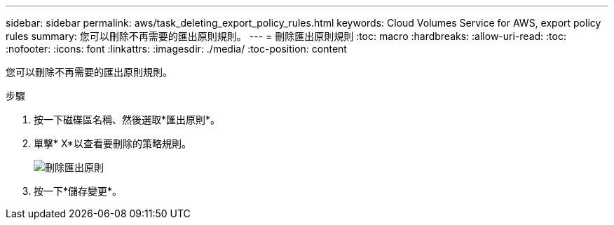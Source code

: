 ---
sidebar: sidebar 
permalink: aws/task_deleting_export_policy_rules.html 
keywords: Cloud Volumes Service for AWS, export policy rules 
summary: 您可以刪除不再需要的匯出原則規則。 
---
= 刪除匯出原則規則
:toc: macro
:hardbreaks:
:allow-uri-read: 
:toc: 
:nofooter: 
:icons: font
:linkattrs: 
:imagesdir: ./media/
:toc-position: content


[role="lead"]
您可以刪除不再需要的匯出原則規則。

.步驟
. 按一下磁碟區名稱、然後選取*匯出原則*。
. 單擊* X*以查看要刪除的策略規則。
+
image:diagram_export_policy_delete.png["刪除匯出原則"]

. 按一下*儲存變更*。

